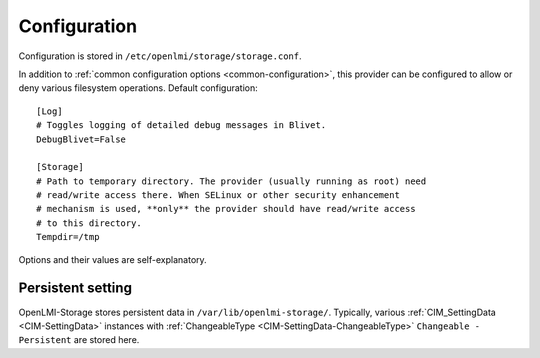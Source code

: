 .. _openlmi-config:

Configuration
=============

Configuration is stored in ``/etc/openlmi/storage/storage.conf``.

In addition to :ref:`common configuration options <common-configuration>`,
this provider can be configured to allow or deny various filesystem operations.
Default configuration::

  [Log]
  # Toggles logging of detailed debug messages in Blivet.
  DebugBlivet=False

  [Storage]
  # Path to temporary directory. The provider (usually running as root) need
  # read/write access there. When SELinux or other security enhancement
  # mechanism is used, **only** the provider should have read/write access
  # to this directory.
  Tempdir=/tmp

Options and their values are self-explanatory.


Persistent setting
------------------

OpenLMI-Storage stores persistent data in ``/var/lib/openlmi-storage/``.
Typically, various :ref:`CIM_SettingData <CIM-SettingData>` instances with
:ref:`ChangeableType <CIM-SettingData-ChangeableType>`
``Changeable - Persistent`` are stored here.
